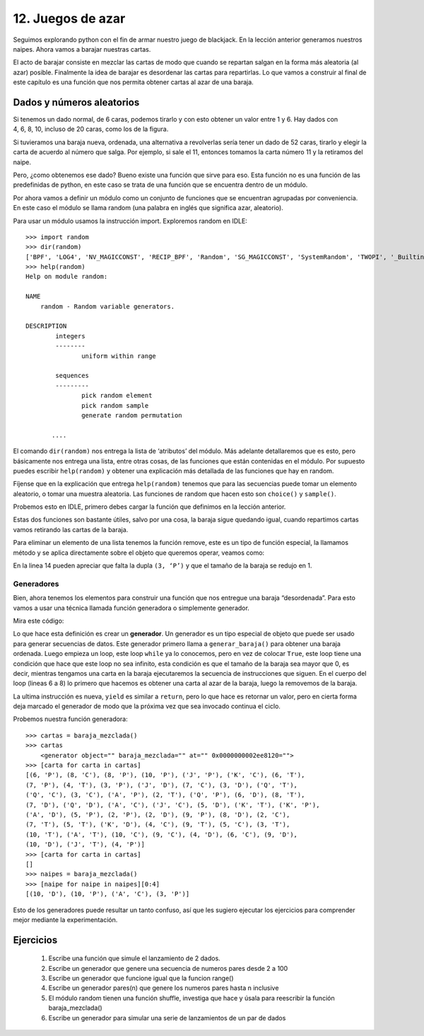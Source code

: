 12. Juegos de azar
==================

Seguimos explorando python con el fin de armar nuestro juego de blackjack. En la lección anterior generamos nuestros naipes. Ahora vamos a barajar nuestras cartas.

El acto de barajar consiste en mezclar las cartas de modo que cuando se repartan salgan en la forma más aleatoria (al azar) posible. Finalmente la idea de barajar es desordenar las cartas para repartirlas. Lo que vamos a construir al final de este capítulo es una función que nos permita obtener cartas al azar de una baraja.

Dados y números aleatorios
--------------------------

.. figure:: /_static/dados.jpg
   :scale: 80 %
   :alt: diversos tipos de dados
   :align: right

Si tenemos un dado normal, de 6 caras, podemos tirarlo y con esto obtener un valor entre 1 y 6. Hay dados con 4, 6, 8, 10, incluso de 20 caras, como los de la figura.

Si tuvieramos una baraja nueva, ordenada, una alternativa a revolverlas sería tener un dado de 52 caras, tirarlo y elegir la carta de acuerdo al número que salga. Por ejemplo, si sale el 11, entonces tomamos la carta número 11 y la retiramos del naipe.

Pero, ¿como obtenemos ese dado? Bueno existe una función que sirve para eso. Esta función no es una función de las predefinidas de python, en este caso se trata de una función que se encuentra dentro de un módulo.

Por ahora vamos a definir un módulo como un conjunto de funciones que se encuentran agrupadas por conveniencia. En este caso el módulo se llama random (una palabra en inglés que significa azar, aleatorio).

Para usar un módulo usamos la instrucción import. Exploremos random en IDLE: ::

	>>> import random  
	>>> dir(random)  
	['BPF', 'LOG4', 'NV_MAGICCONST', 'RECIP_BPF', 'Random', 'SG_MAGICCONST', 'SystemRandom', 'TWOPI', '_BuiltinMethodType', '_MethodType', '__all__', '__builtins__', '__cached__', '__doc__', '__file__', '__name__', '__package__', '_acos', '_ceil', '_collections', '_cos', '_e', '_exp', '_inst', '_log', '_pi', '_random', '_sha512', '_sin', '_sqrt', '_test', '_test_generator', '_urandom', '_warn', 'betavariate', 'choice', 'division', 'expovariate', 'gammavariate', 'gauss', 'getrandbits', 'getstate', 'lognormvariate', 'normalvariate', 'paretovariate', 'randint', 'random', 'randrange', 'sample', 'seed', 'setstate', 'shuffle', 'triangular', 'uniform', 'vonmisesvariate', 'weibullvariate']  
	>>> help(random)  
	Help on module random:  
	  
	NAME  
	    random - Random variable generators.  
	  
	DESCRIPTION  
		integers  
		--------  
		       uniform within range  
	  
		sequences  
		---------  
		       pick random element  
		       pick random sample  
		       generate random permutation  
	  
	       ....  

El comando ``dir(random)`` nos entrega la lista de ‘atributos’ del módulo. Más adelante detallaremos que es esto, pero básicamente nos entrega una lista, entre otras cosas, de las funciones que están contenidas en el módulo. Por supuesto puedes escribir ``help(random)`` y obtener una explicación más detallada de las funciones que hay en random.

Fíjense que en la explicación que entrega ``help(random)`` tenemos que para las secuencias puede tomar un elemento aleatorio, o tomar una muestra aleatoria. Las funciones de random que hacen esto son ``choice()`` y ``sample()``.


Probemos esto en IDLE, primero debes cargar la función que definimos en la lección anterior. 

.. code-block:: python
   :linenos:
   
   >>> generar_baraja():  
           palos = ['C', 'D', 'T', 'P']    
	  
	   valores = ['A'] + [v for v in range(2,11)] + ['J', 'Q', 'K']    
	  
	   return [(valor, palo) for palo in palos for valor in valores]    
	  
   >>> baraja = generar_baraja()  
	  
   >>> import random  
   >>> random.choice(baraja)  
	(7, 'T')  
   >>> random.choice(baraja)  
	(6, 'C')  
   >>> random.sample(baraja, 2)  
	[(2, 'T'), (6,'D)]

Estas dos funciones son bastante útiles, salvo por una cosa, la baraja sigue quedando igual, cuando repartimos cartas vamos retirando las cartas de la baraja.

Para eliminar un elemento de una lista tenemos la función remove, este es un tipo de función especial, la llamamos método y se aplica directamente sobre el objeto que queremos operar, veamos como: 

.. code-block:: python
   :linenos:

   >>> carta = random.choice(baraja)  
   >>> carta  
	(3, 'P')  
   >>> baraja.remove(carta)  
   >>> len(baraja)  
	51  
   >>> baraja  
	[('A', 'C'), (2, 'C'), (3, 'C'), (4, 'C'), (5, 'C'), (6, 'C'), (7, 'C'),  
	(8, 'C'), (9, 'C'), (10, 'C'), ('J', 'C'), ('Q', 'C'), ('K', 'C'),  
	('A', 'D'), (2, 'D'), (3, 'D'), (4, 'D'), (5, 'D'), (6, 'D'), (7, 'D'),  
	(8, 'D'), (9, 'D'), (10, 'D'), ('J', 'D'), ('Q', 'D'), ('K', 'D'),  
	('A', 'T'), (2, 'T'), (3, 'T'), (4, 'T'), (5, 'T'), (6, 'T'), (7, 'T'),  
	(8, 'T'), (9, 'T'), (10, 'T'), ('J', 'T'), ('Q','T'), ('K', 'T'),  
	('A', 'P'), (2, 'P'), (4, 'P'), (5, 'P'), (6, 'P'), (7, 'P'),  
	(8, 'P'), (9, 'P'), (10, 'P'), ('J', 'P'), ('Q', 'P'), ('K', 'P')]  

En la linea 14 pueden apreciar que falta la dupla ``(3, ‘P’)`` y que el tamaño de la baraja se redujo en 1.

Generadores
***********

Bien, ahora tenemos los elementos para construir una función que nos entregue una baraja “desordenada”. Para esto vamos a usar una técnica llamada función generadora o simplemente generador.

Mira este código:

.. code-block:: python
   :linenos:

   import random  
  
   def baraja_mezclada():  
       baraja = generar_baraja() # definida en la lección anterior  
       while len(baraja) > 0:  
           carta = random.choice(baraja)  
           baraja.remove(carta)  
           yield carta 

Lo que hace esta definición es crear un **generador**. Un generador es un tipo especial de objeto que puede ser usado para generar secuencias de datos. Este generador primero llama a ``generar_baraja()`` para obtener una baraja ordenada. Luego empieza un loop, este loop ``while`` ya lo conocemos, pero en vez de colocar ``True``, este loop tiene una condición que hace que este loop no sea infinito, esta condición es que el tamaño de la baraja sea mayor que 0, es decir, mientras tengamos una carta en la baraja ejecutaremos la secuencia de instrucciones que siguen. 
En el cuerpo del loop (lineas 6 a 8)  lo primero que hacemos es obtener una carta al azar de la baraja, luego la removemos de la baraja.

La ultima instrucción es nueva, ``yield`` es similar a ``return``, pero lo que hace es retornar un valor, pero en cierta forma deja marcado el generador de modo que la próxima vez que sea invocado continua el ciclo.

Probemos nuestra función generadora: ::


	>>> cartas = baraja_mezclada()  
	>>> cartas  
            <generator object="" baraja_mezclada="" at="" 0x0000000002ee8120="">  
	>>> [carta for carta in cartas]  
	[(6, 'P'), (8, 'C'), (8, 'P'), (10, 'P'), ('J', 'P'), ('K', 'C'), (6, 'T'),  
	(7, 'P'), (4, 'T'), (3, 'P'), ('J', 'D'), (7, 'C'), (3, 'D'), ('Q', 'T'),  
	('Q', 'C'), (3, 'C'), ('A', 'P'), (2, 'T'), ('Q', 'P'), (6, 'D'), (8, 'T'),  
	(7, 'D'), ('Q', 'D'), ('A', 'C'), ('J', 'C'), (5, 'D'), ('K', 'T'), ('K', 'P'),  
	('A', 'D'), (5, 'P'), (2, 'P'), (2, 'D'), (9, 'P'), (8, 'D'), (2, 'C'),  
	(7, 'T'), (5, 'T'), ('K', 'D'), (4, 'C'), (9, 'T'), (5, 'C'), (3, 'T'),  
	(10, 'T'), ('A', 'T'), (10, 'C'), (9, 'C'), (4, 'D'), (6, 'C'), (9, 'D'),  
	(10, 'D'), ('J', 'T'), (4, 'P')]  
	>>> [carta for carta in cartas]  
	[]  
	>>> naipes = baraja_mezclada()  
	>>> [naipe for naipe in naipes][0:4]  
	[(10, 'D'), (10, 'P'), ('A', 'C'), (3, 'P')]  

Esto de los generadores puede resultar un tanto confuso, así que les sugiero ejecutar los ejercicios para comprender mejor mediante la experimentación.

Ejercicios
----------

	#. Escribe una función que simule el lanzamiento de 2 dados.
	#. Escribe un generador que genere una secuencia de numeros pares desde 2 a 100
	#. Escribe un generador que funcione igual que la funcion range()
	#. Escribe un generador pares(n) que genere los numeros pares hasta n inclusive
	#. El módulo random tienen una función shuffle, investiga que hace y úsala para reescribir la función baraja_mezclada()
	#. Escribe un generador para simular una serie de lanzamientos de un par de dados

